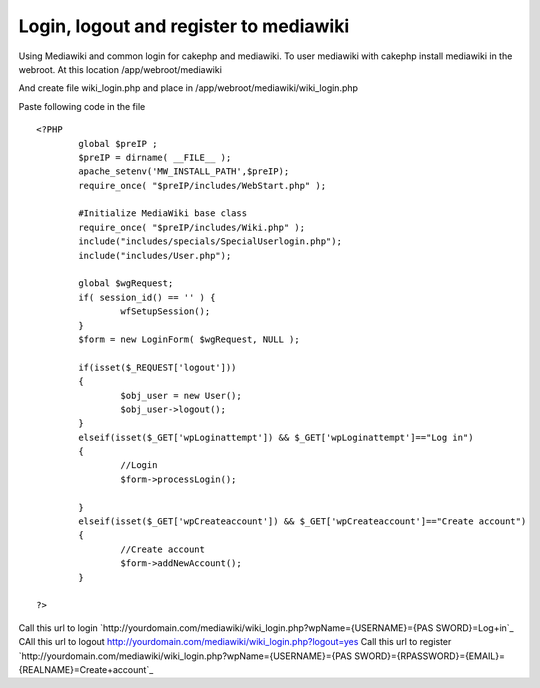 Login, logout and register to mediawiki
=======================================

Using Mediawiki and common login for cakephp and mediawiki.
To user mediawiki with cakephp install mediawiki in the webroot. At
this location
/app/webroot/mediawiki

And create file wiki_login.php and place in
/app/webroot/mediawiki/wiki_login.php

Paste following code in the file

::

    
    <?PHP
            global $preIP ;
            $preIP = dirname( __FILE__ );
            apache_setenv('MW_INSTALL_PATH',$preIP);
            require_once( "$preIP/includes/WebStart.php" );
            
            #Initialize MediaWiki base class
            require_once( "$preIP/includes/Wiki.php" );
            include("includes/specials/SpecialUserlogin.php");
            include("includes/User.php");
            
            global $wgRequest;
            if( session_id() == '' ) {
                    wfSetupSession();
            }
            $form = new LoginForm( $wgRequest, NULL );
            
            if(isset($_REQUEST['logout']))
            {
                    $obj_user = new User();
                    $obj_user->logout();
            }
            elseif(isset($_GET['wpLoginattempt']) && $_GET['wpLoginattempt']=="Log in")
            {
                    //Login
                    $form->processLogin();
                    
            }
            elseif(isset($_GET['wpCreateaccount']) && $_GET['wpCreateaccount']=="Create account")
            {
                    //Create account
                    $form->addNewAccount();         
            }
            
    ?>

Call this url to login
`http://yourdomain.com/mediawiki/wiki_login.php?wpName={USERNAME}={PAS
SWORD}=Log+in`_
CAll this url to logout
`http://yourdomain.com/mediawiki/wiki_login.php?logout=yes`_
Call this url to register
`http://yourdomain.com/mediawiki/wiki_login.php?wpName={USERNAME}={PAS
SWORD}={RPASSWORD}={EMAIL}={REALNAME}=Create+account`_


.. _http://yourdomain.com/mediawiki/wiki_login.php?logout=yes: http://yourdomain.com/mediawiki/wiki_login.php?logout=yes
.. _=Log+in: http://yourdomain.com/mediawiki/wiki_login.php?wpName={USERNAME}&wpPassword={PASSWORD}&wpLoginattempt=Log+in
.. _=Create+account: http://yourdomain.com/mediawiki/wiki_login.php?wpName={USERNAME}&wpPassword={PASSWORD}&wpRetype={RPASSWORD}&wpEmail={EMAIL}&wpRealName={REALNAME}&wpCreateaccount=Create+account

.. author:: imran
.. categories:: articles, tutorials
.. tags:: wiki,mediawiki,login hack,Tutorials


